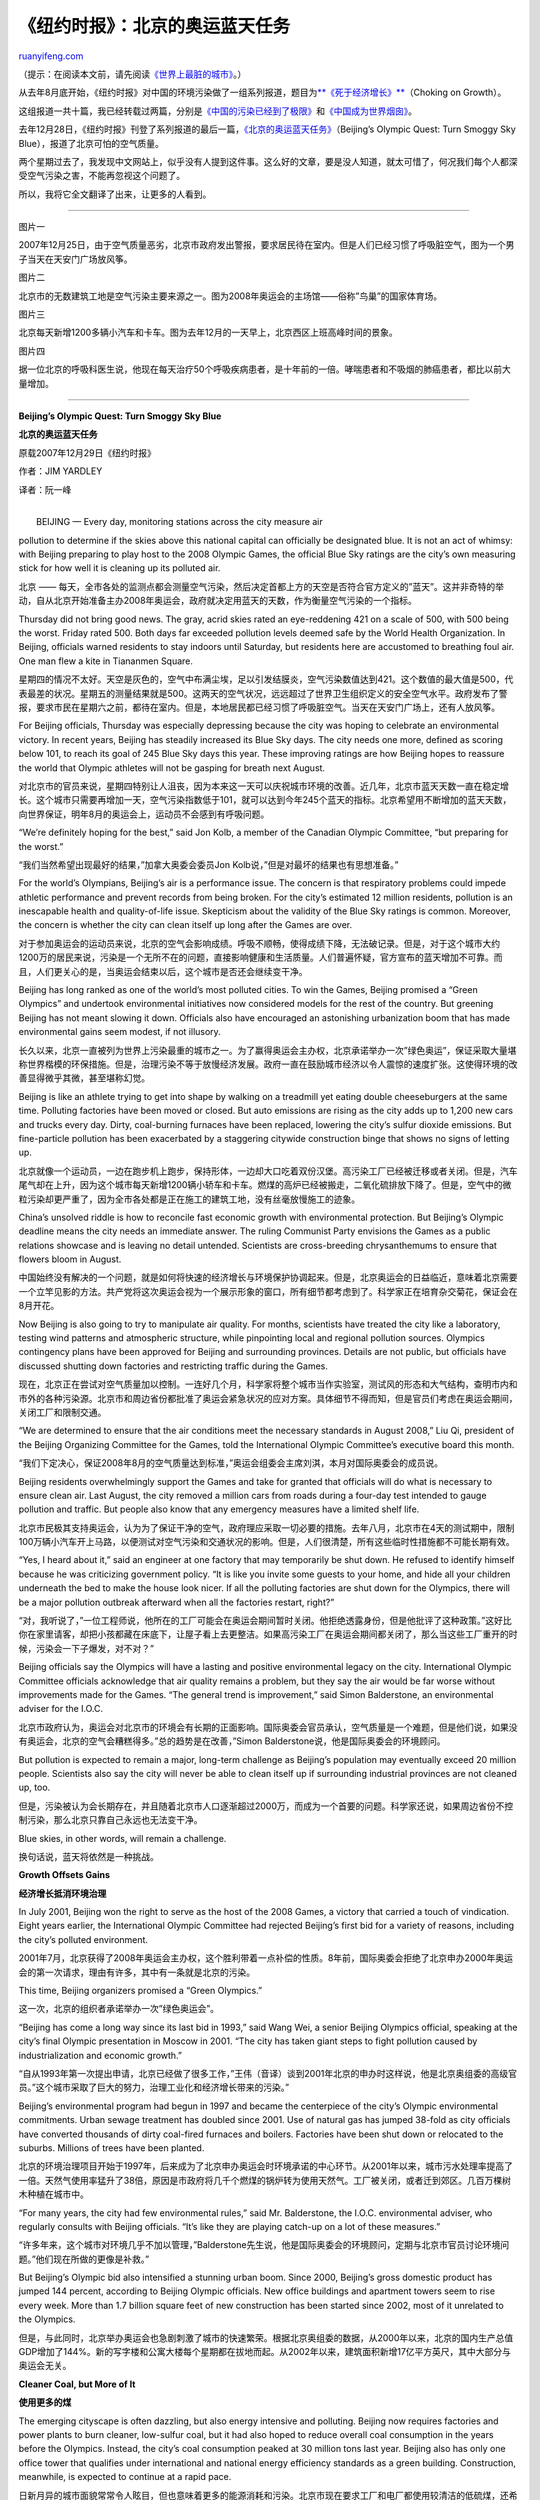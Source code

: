 .. _200801_beijing_s_olympic_quest:

《纽约时报》：北京的奥运蓝天任务
===================================================

`ruanyifeng.com <http://www.ruanyifeng.com/blog/2008/01/beijing_s_olympic_quest.html>`__

（提示：在阅读本文前，请先阅读\ `《世界上最脏的城市》 <http://www.ruanyifeng.com/blog/2007/09/dirtiest_city_in_the_world.html>`__\ 。）

从去年8月底开始，《纽约时报》对中国的环境污染做了一组系列报道，题目为\ `**《死于经济增长》** <http://www.nytimes.com/interactive/2007/08/26/world/asia/choking_on_growth.html>`__\ （Choking
on Growth）。

这组报道一共十篇，我已经转载过两篇，分别是\ `《中国的污染已经到了极限》 <http://www.ruanyifeng.com/blog/2007/09/as_china_roars_pollution_reaches_deadly_extremes.html>`__\ 和\ `《中国成为世界烟囱》 <http://www.ruanyifeng.com/blog/2008/01/china_grabs_wests_smoke-spewing_factories.html>`__\ 。

去年12月28日，《纽约时报》刊登了系列报道的最后一篇，\ `《北京的奥运蓝天任务》 <http://www.nytimes.com/2007/12/29/world/asia/29china.html?pagewanted=1&_r=2&ref=world>`__\ （Beijing’s
Olympic Quest: Turn Smoggy Sky Blue），报道了北京可怕的空气质量。

两个星期过去了，我发现中文网站上，似乎没有人提到这件事。这么好的文章，要是没人知道，就太可惜了，何况我们每个人都深受空气污染之害，不能再忽视这个问题了。

所以，我将它全文翻译了出来，让更多的人看到。


===================

图片一

2007年12月25日，由于空气质量恶劣，北京市政府发出警报，要求居民待在室内。但是人们已经习惯了呼吸脏空气，图为一个男子当天在天安门广场放风筝。

图片二

北京市的无数建筑工地是空气污染主要来源之一。图为2008年奥运会的主场馆——俗称”鸟巢”的国家体育场。

图片三

北京每天新增1200多辆小汽车和卡车。图为去年12月的一天早上，北京西区上班高峰时间的景象。

图片四

据一位北京的呼吸科医生说，他现在每天治疗50个呼吸疾病患者，是十年前的一倍。哮喘患者和不吸烟的肺癌患者，都比以前大量增加。


================

**Beijing’s Olympic Quest: Turn Smoggy Sky Blue**

**北京的奥运蓝天任务**

原载2007年12月29日《纽约时报》

作者：JIM YARDLEY

译者：阮一峰

| 
|  BEIJING — Every day, monitoring stations across the city measure air
pollution to determine if the skies above this national capital can
officially be designated blue. It is not an act of whimsy: with Beijing
preparing to play host to the 2008 Olympic Games, the official Blue Sky
ratings are the city’s own measuring stick for how well it is cleaning
up its polluted air.

北京 ——
每天，全市各处的监测点都会测量空气污染，然后决定首都上方的天空是否符合官方定义的”蓝天”。这并非奇特的举动，自从北京开始准备主办2008年奥运会，政府就决定用蓝天的天数，作为衡量空气污染的一个指标。

Thursday did not bring good news. The gray, acrid skies rated an
eye-reddening 421 on a scale of 500, with 500 being the worst. Friday
rated 500. Both days far exceeded pollution levels deemed safe by the
World Health Organization. In Beijing, officials warned residents to
stay indoors until Saturday, but residents here are accustomed to
breathing foul air. One man flew a kite in Tiananmen Square.

星期四的情况不太好。天空是灰色的，空气中布满尘埃，足以引发结膜炎，空气污染数值达到421。这个数值的最大值是500，代表最差的状况。星期五的测量结果就是500。这两天的空气状况，远远超过了世界卫生组织定义的安全空气水平。政府发布了警报，要求市民在星期六之前，都待在室内。但是，本地居民都已经习惯了呼吸脏空气。当天在天安门广场上，还有人放风筝。

For Beijing officials, Thursday was especially depressing because the
city was hoping to celebrate an environmental victory. In recent years,
Beijing has steadily increased its Blue Sky days. The city needs one
more, defined as scoring below 101, to reach its goal of 245 Blue Sky
days this year. These improving ratings are how Beijing hopes to
reassure the world that Olympic athletes will not be gasping for breath
next August.

对北京市的官员来说，星期四特别让人沮丧，因为本来这一天可以庆祝城市环境的改善。近几年，北京市蓝天天数一直在稳定增长。这个城市只需要再增加一天，空气污染指数低于101，就可以达到今年245个蓝天的指标。北京希望用不断增加的蓝天天数，向世界保证，明年8月的奥运会上，运动员不会感到有呼吸问题。

“We’re definitely hoping for the best,” said Jon Kolb, a member of the
Canadian Olympic Committee, “but preparing for the worst.”

“我们当然希望出现最好的结果，”加拿大奥委会委员Jon
Kolb说，”但是对最坏的结果也有思想准备。”

For the world’s Olympians, Beijing’s air is a performance issue. The
concern is that respiratory problems could impede athletic performance
and prevent records from being broken. For the city’s estimated 12
million residents, pollution is an inescapable health and
quality-of-life issue. Skepticism about the validity of the Blue Sky
ratings is common. Moreover, the concern is whether the city can clean
itself up long after the Games are over.

对于参加奥运会的运动员来说，北京的空气会影响成绩。呼吸不顺畅，使得成绩下降，无法破记录。但是，对于这个城市大约1200万的居民来说，污染是一个无所不在的问题，直接影响健康和生活质量。人们普遍怀疑，官方宣布的蓝天增加不可靠。而且，人们更关心的是，当奥运会结束以后，这个城市是否还会继续变干净。

Beijing has long ranked as one of the world’s most polluted cities. To
win the Games, Beijing promised a “Green Olympics” and undertook
environmental initiatives now considered models for the rest of the
country. But greening Beijing has not meant slowing it down. Officials
also have encouraged an astonishing urbanization boom that has made
environmental gains seem modest, if not illusory.

长久以来，北京一直被列为世界上污染最重的城市之一。为了赢得奥运会主办权，北京承诺举办一次”绿色奥运”，保证采取大量堪称世界楷模的环保措施。但是，治理污染不等于放慢经济发展。政府一直在鼓励城市经济以令人震惊的速度扩张。这使得环境的改善显得微乎其微，甚至堪称幻觉。

Beijing is like an athlete trying to get into shape by walking on a
treadmill yet eating double cheeseburgers at the same time. Polluting
factories have been moved or closed. But auto emissions are rising as
the city adds up to 1,200 new cars and trucks every day. Dirty,
coal-burning furnaces have been replaced, lowering the city’s sulfur
dioxide emissions. But fine-particle pollution has been exacerbated by a
staggering citywide construction binge that shows no signs of letting
up.

北京就像一个运动员，一边在跑步机上跑步，保持形体，一边却大口吃着双份汉堡。高污染工厂已经被迁移或者关闭。但是，汽车尾气却在上升，因为这个城市每天新增1200辆小轿车和卡车。燃煤的高炉已经被搬走，二氧化硫排放下降了。但是，空气中的微粒污染却更严重了，因为全市各处都是正在施工的建筑工地，没有丝毫放慢施工的迹象。

China’s unsolved riddle is how to reconcile fast economic growth with
environmental protection. But Beijing’s Olympic deadline means the city
needs an immediate answer. The ruling Communist Party envisions the
Games as a public relations showcase and is leaving no detail untended.
Scientists are cross-breeding chrysanthemums to ensure that flowers
bloom in August.

中国始终没有解决的一个问题，就是如何将快速的经济增长与环境保护协调起来。但是，北京奥运会的日益临近，意味着北京需要一个立竿见影的方法。共产党将这次奥运会视为一个展示形象的窗口，所有细节都考虑到了。科学家正在培育杂交菊花，保证会在8月开花。

Now Beijing is also going to try to manipulate air quality. For months,
scientists have treated the city like a laboratory, testing wind
patterns and atmospheric structure, while pinpointing local and regional
pollution sources. Olympics contingency plans have been approved for
Beijing and surrounding provinces. Details are not public, but officials
have discussed shutting down factories and restricting traffic during
the Games.

现在，北京正在尝试对空气质量加以控制。一连好几个月，科学家将整个城市当作实验室，测试风的形态和大气结构，查明市内和市外的各种污染源。北京市和周边省份都批准了奥运会紧急状况的应对方案。具体细节不得而知，但是官员们考虑在奥运会期间，关闭工厂和限制交通。

“We are determined to ensure that the air conditions meet the necessary
standards in August 2008,” Liu Qi, president of the Beijing Organizing
Committee for the Games, told the International Olympic Committee’s
executive board this month.

“我们下定决心，保证2008年8月的空气质量达到标准，”奥运会组委会主席刘淇，本月对国际奥委会的成员说。

Beijing residents overwhelmingly support the Games and take for granted
that officials will do what is necessary to ensure clean air. Last
August, the city removed a million cars from roads during a four-day
test intended to gauge pollution and traffic. But people also know that
any emergency measures have a limited shelf life.

北京市民极其支持奥运会，认为为了保证干净的空气，政府理应采取一切必要的措施。去年八月，北京市在4天的测试期中，限制100万辆小汽车开上马路，以便测试对空气污染和交通状况的影响。但是，人们很清楚，所有这些临时性措施都不可能长期有效。

“Yes, I heard about it,” said an engineer at one factory that may
temporarily be shut down. He refused to identify himself because he was
criticizing government policy. “It is like you invite some guests to
your home, and hide all your children underneath the bed to make the
house look nicer. If all the polluting factories are shut down for the
Olympics, there will be a major pollution outbreak afterward when all
the factories restart, right?”

“对，我听说了，”一位工程师说，他所在的工厂可能会在奥运会期间暂时关闭。他拒绝透露身份，但是他批评了这种政策。”这好比你在家里请客，却把小孩都藏在床底下，让屋子看上去更整洁。如果高污染工厂在奥运会期间都关闭了，那么当这些工厂重开的时候，污染会一下子爆发，对不对？”

Beijing officials say the Olympics will have a lasting and positive
environmental legacy on the city. International Olympic Committee
officials acknowledge that air quality remains a problem, but they say
the air would be far worse without improvements made for the Games. “The
general trend is improvement,” said Simon Balderstone, an environmental
adviser for the I.O.C.

北京市政府认为，奥运会对北京市的环境会有长期的正面影响。国际奥委会官员承认，空气质量是一个难题，但是他们说，如果没有奥运会，北京的空气会糟糕得多。”总的趋势是在改善，”Simon
Balderstone说，他是国际奥委会的环境顾问。

But pollution is expected to remain a major, long-term challenge as
Beijing’s population may eventually exceed 20 million people. Scientists
also say the city will never be able to clean itself up if surrounding
industrial provinces are not cleaned up, too.

但是，污染被认为会长期存在，并且随着北京市人口逐渐超过2000万，而成为一个首要的问题。科学家还说，如果周边省份不控制污染，那么北京只靠自己永远也无法变干净。

Blue skies, in other words, will remain a challenge.

换句话说，蓝天将依然是一种挑战。

**Growth Offsets Gains**

**经济增长抵消环境治理**

In July 2001, Beijing won the right to serve as the host of the 2008
Games, a victory that carried a touch of vindication. Eight years
earlier, the International Olympic Committee had rejected Beijing’s
first bid for a variety of reasons, including the city’s polluted
environment.

2001年7月，北京获得了2008年奥运会主办权，这个胜利带着一点补偿的性质。8年前，国际奥委会拒绝了北京申办2000年奥运会的第一次请求，理由有许多，其中有一条就是北京的污染。

This time, Beijing organizers promised a “Green Olympics.”

这一次，北京的组织者承诺举办一次”绿色奥运会”。

“Beijing has come a long way since its last bid in 1993,” said Wang Wei,
a senior Beijing Olympics official, speaking at the city’s final Olympic
presentation in Moscow in 2001. “The city has taken giant steps to fight
pollution caused by industrialization and economic growth.”

“自从1993年第一次提出申请，北京已经做了很多工作，”王伟（音译）谈到2001年北京的申办时这样说，他是北京奥组委的高级官员。”这个城市采取了巨大的努力，治理工业化和经济增长带来的污染。”

Beijing’s environmental program had begun in 1997 and became the
centerpiece of the city’s Olympic environmental commitments. Urban
sewage treatment has doubled since 2001. Use of natural gas has jumped
38-fold as city officials have converted thousands of dirty coal-fired
furnaces and boilers. Factories have been shut down or relocated to the
suburbs. Millions of trees have been planted.

北京的环境治理项目开始于1997年，后来成为了北京申办奥运会时环境承诺的中心环节。从2001年以来，城市污水处理率提高了一倍。天然气使用率猛升了38倍，原因是市政府将几千个燃煤的锅炉转为使用天然气。工厂被关闭，或者迁到郊区。几百万棵树木种植在城市中。

“For many years, the city had few environmental rules,” said Mr.
Balderstone, the I.O.C. environmental adviser, who regularly consults
with Beijing officials. “It’s like they are playing catch-up on a lot of
these measures.”

“许多年来，这个城市对环境几乎不加以管理，”Balderstone先生说，他是国际奥委会的环境顾问，定期与北京市官员讨论环境问题。”他们现在所做的更像是补救。”

But Beijing’s Olympic bid also intensified a stunning urban boom. Since
2000, Beijing’s gross domestic product has jumped 144 percent, according
to Beijing Olympic officials. New office buildings and apartment towers
seem to rise every week. More than 1.7 billion square feet of new
construction has been started since 2002, most of it unrelated to the
Olympics.

但是，与此同时，北京举办奥运会也急剧刺激了城市的快速繁荣。根据北京奥组委的数据，从2000年以来，北京的国内生产总值GDP增加了144%。新的写字楼和公寓大楼每个星期都在拔地而起。从2002年以来，建筑面积新增17亿平方英尺，其中大部分与奥运会无关。

**Cleaner Coal, but More of It**

**使用更多的煤**

The emerging cityscape is often dazzling, but also energy intensive and
polluting. Beijing now requires factories and power plants to burn
cleaner, low-sulfur coal, but it had also hoped to reduce overall coal
consumption in the years before the Olympics. Instead, the city’s coal
consumption peaked at 30 million tons last year. Beijing also has only
one office tower that qualifies under international and national energy
efficiency standards as a green building. Construction, meanwhile, is
expected to continue at a rapid pace.

日新月异的城市面貌常常令人眩目，但也意味着更多的能源消耗和污染。北京市现在要求工厂和电厂都使用较清洁的低硫煤，还希望在奥运会前，城市的煤炭消耗总量能够下降。但是，事实上，北京的煤炭使用量去年达到了3000万吨，创了历史新高。另外，北京现在只有一幢写字楼，符合国际标准的”绿色建筑”。同时，北京的建筑物预计还将以较快的速度增长。

“I think there will be another 20 to 30 years of urbanization,” said Wu
Weijia, a professor at Tsinghua University’s Institute of Urban Studies.
“The scale of construction in Beijing will not slow down after the
Olympics.”

“我想，北京的城市化还将持续20到30年，”吴蔚嘉（音译）说，他是清华大学城市研究所的教授。”北京的施工在奥运会后并不会放慢。”

Meanwhile, an explosion of car ownership has wrought gridlocked traffic
and a halo of auto fumes. Beijing now has more than three million
vehicles and is adding more than 400,000 new cars and trucks each year.
The city’s reliance on cars and trucks leaves its air with few
reprieves. As in other Chinese cities, heavy trucks can only enter at
night. Diesel exhaust is so severe that Beijing’s levels of PM 2.5, a
tiny particulate deemed potentially harmful to health, is highest
between midnight and 3 a.m., according to one survey.

另一方面，北京的车辆正在爆炸式增长，不仅造成交通拥堵，还带来了大量的汽车尾气。北京现有300多万辆各种车辆，每年新增的小汽车和卡车超过40万辆。这些车辆使得空气污染一日胜过一日。和其他中国城市一样，重型卡车只能在晚上进城。根据一项调查，柴油发动机尾气造成的污染，使得北京的PM
2.5——一个衡量空气微粒含量的指标，数值越高对健康越有害——在午夜和凌晨三点之间达到最高值。

Beijing is fighting auto pollution by instituting China’s highest
vehicle emissions standards. Nearly 79,000 new taxis with lower
emissions have replaced older, outdated models. But Beijing has been
unwilling to discourage private car ownership by instituting exorbitant
fees as Shanghai has done. Depending on the car, license plates in
Shanghai can cost as much as $7,000; as a result, Shanghai adds about
one-fourth as many cars per year as Beijing.

北京市为了治理汽车尾气污染，制订了中国最严格的尾气排放标准。大约7.9万辆污染更低的新式出租车，取代了老式的型号。但是，北京市不愿意像上海那样征收车牌费，控制私车增长量。上海的车牌费高达7000美元，结果使得上海每年新增的车辆只有北京的四分之一。

Beijing’s problems are compounded because its public transportation
system was neglected for years. Now, the city is expanding subway lines
and finishing a rail line from the airport to downtown, but car
ownership is expected to keep rising.

北京的问题是多方面原因造成的，多年来，北京的公共交通系统一直被忽视。现在，这个城市正在扩建地铁，以及一条从机场到市区的轻轨。但是，车辆的增长预计还会持续。

“If you discourage people from having a car, the public transportation
system would be overburdened,” said Mr. Wu, the Tsinghua professor.

“如果你阻止人们拥有车辆，北京的公共交通系统根本无法承受。”清华大学吴教授说。

**Taking Pollution’s Measure**

**污染测量有争议**

Mr. Kolb, the Canadian Olympic official, spent much of August in Beijing
trying to answer the question hanging over the city as the Games
approach: Has air quality actually improved?

加拿大奥委会的Kolb先生，8月份的大部分时间都待在北京，试图找到答案。随着奥运会的临近，这个城市面临着一个问题：有办法改善空气质量吗？

An environmental physiologist, Mr. Kolb visited several stadiums, and
sneaked into a few others, to measure pollution with a small monitoring
device. On Aug. 5, his measurement of fine particles pollution, or PM
10, reached 200, roughly four times above the level deemed safe by the
World Health Organization.

Kolb先生是一个环境生理学家，他查看了几个体育场，悄悄进入内部，用一个小型仪器测量污染。8月5日，他测得颗粒污染指标PM
10达到了200，大约是世界卫生组织认定的安全数值的4倍。

“We’re worried,” Mr. Kolb said. Of Beijing air pollution, he added:
“There’s no doubt about it. It’s off the charts.”

“我们很担心，”Kolb先生说。对于北京的空气污染，他补充道：”对它根本不用怀疑。它是史无前例的。”

A decade ago, Beijing introduced the Blue Sky program to measure sulfur
dioxide, nitrogen dioxide and PM 10. Under the system, monitors take
regular readings of each pollutant and then calculate a 24-hour average
for each. The daily Blue Sky rating is determined by whichever pollutant
has the highest 24-hour average.

十年前，北京开始统计蓝天天数，测量二氧化硫、二氧化氮含量和PM
10。测量方法是，有关人员定时读取每一种污染物的含量，然后计算一个24小时的平均数。24小时平均值最高的一种污染物的数量，决定了这一天是否是”蓝天”。

For China’s authoritarian government, the system represented a
breakthrough. But it is less stringent than air-quality indexes in the
United States. Indeed, a day that rates “good” in Beijing would usually
be rated polluted in the United States.

对于中国政府，这种测量方法代表了一个突破。但是，它不像美国使用的空气质量指数那样严格。通常，北京认定的”好”天，在美国会被认定为污染。

In 1998, Beijing recorded only 100 Blue Sky days. Each ensuing year, the
city has improved the number until reaching the current 244 and pending.
Cleaner coal has helped reduce sulfur dioxide by 25 percent since 2001.
Nitrogen dioxide is also down. But Beijing’s biggest problem is PM 10
and other particulates, which are attributed to construction, industry
and cars.

1998年，北京只有100个蓝天。其后每年，这个数字都在增长。今年已经达到了244天。低硫煤使得空气中的二氧化硫比2001年下降了25%。二氧化氮也在下降。但是北京最大的问题是PM
10和其他一些微粒，它们是由建筑施工、工业生产和汽车造成的。

Average daily levels of PM 10 exceed national and W.H.O. standards. In
2004, the concentration of airborne particulates in Beijing equaled that
of New York, Los Angeles, Washington, Chicago and Atlanta combined,
according to the United States Embassy in Beijing. Earlier this year, a
report by the United Nations Environment Program concluded that “air
pollution is still the single largest environmental and public health
issue affecting the city.”

北京的PM
10的日平均值超过了全国平均水平和世界卫生组织的标准。根据北京的美国大使馆提供的数据，2004年，北京空气中的微粒，等于纽约、洛杉矶、华盛顿、芝加哥和亚特兰大的总和。今年早些时候，一份联合国环境项目的研究报告说，”空气污染是北京环境和影响公共健康的最大单个问题。”

“Particularly worrying are the levels of small particulate matter (PM
10) in the atmosphere, which is severely deleterious to public health,”
the report stated.

“尤其令人担忧的是空气中的微粒含量（PM
10），它对公众健康极其有害。”这份报告这样写道。

The Blue Sky system sets a maximum rating of 500, meaning that on the
worst days the actual pollution level could be even higher. “Good” air
in Beijing is any Blue Sky rating below 101. But even good air is often
not very good; this year, Beijing has had 65 days that rated between 95
and 100. That bulge just inside the break point has attracted attention
on Web sites and even at one foreign embassy, which compiled a
statistical analysis casting doubt on the Blue Sky results, though the
embassy’s officials refuse to discuss the findings.

北京市衡量蓝天的最大值是500，代表了污染最严重的天气，实际的污染可能大于这个值。北京的”好”空气，就是数值低于101时的天气。但是，即使是”好”空气，实际上也不是那么好。今年，北京有65天的数值在95到100之间。临界点之下有这么大的异常密集区，在网上引发了很多关注，甚至美国大使馆自己做了一份统计分析，质疑北京的蓝天天数。不过，大使馆的官员不愿意讨论这件事。

Du Shaozhong, deputy director of Beijing’s Environmental Protection
Bureau, said the ratings were not manipulated. “People used to ask me if
the ratings are scientific, or if we are playing any tricks,” Mr. Du
said. “But this is most advanced equipment in the world.”

北京环保局的副局长杜少中说，蓝天数量没有受到人为操纵。”有人曾经问我，这个结果是否科学，或者我们是否改动了数据，”杜先生说。”实际情况是这是世界上最先进的仪器测出来的。”

Mr. Kolb said Olympic athletes were worried about ozone, which can
inflame the respiratory tract and make it more difficult to breathe. But
Beijing’s monitoring system does not measure ozone, nor does it measure
the finer particulates known as PM 2.5.

Kolb先生说，奥运会选手很担心臭氧，它对呼吸道有刺激作用，使人难于呼吸。但是，北京的监测指标不包括臭氧，也不测量更细小的微粒含量PM
2.5。

This year, a team of Chinese and American scientists analyzed air
quality issues for the Olympics and found that Beijing’s daily
concentrations of PM 2.5 rated anywhere from 50 percent to 200 percent
higher than American standards. Their study, published in the journal
Atmospheric Environment, also found that ozone regularly exceeded levels
deemed safe by American standards.

今年，一组中国和美国的科学家研究了奥运会的空气质量问题，发现北京的PM
2.5的日平均值比美国标准高出50%到200%。他们的研究结果，发表在大气环境的学术刊物上。该研究还发现，北京的臭氧含量也超过了美国认定的安全标准。

Studies are under way to assess the health impact of pollution in
Beijing. One 2003 study warned that air pollution could be a major
contributor to premature deaths related to chronic pulmonary disease,
especially in the winter. Another study showed that visits to hospital
emergency rooms rose on days with higher pollution levels.

还有一些研究正在评估北京的污染对人体健康的影响。一项2003年的研究发出警告，在由慢性肺病引发的死亡中，空气污染是主要原因，尤其是在冬天。另一项研究显示，医院急症人数的多少，与当天的污染程度有关。

On a recent afternoon at Beijing Hospital, Dr. Li Yi, a respiratory
specialist, said he now saw 50 patients a day for respiratory problems
compared with about half that a decade ago. He said asthma cases had
increased sharply, as had the number of patients with nonsmoking-related
lung cancer.

在近期的某一天下午，北京医院呼吸道专家李毅（音译）医生说，他现在每天治疗50个呼吸疾病患者，是十年前的一倍。他说，哮喘病人增加极快，不吸烟的肺癌患者也增加很快。

“You can’t say that pollution is the only reason,” Dr. Li said. “But
nonsmoking-related lung cancer is now increasing more quickly.”

“不能说污染是唯一的原因，”李医生说。”但是现在不吸烟的肺癌患者不断快速增加。”

**Beyond the Olympics**

**奥运会结束后会怎样**

In August, Beijing marked the one-year countdown to the Games with a
celebration at Tiananmen Square and several test competitions at
different sites. Jacques Rogge, president of the I.O.C., applauded
Beijing’s preparations, but also cautioned that pollution might force
the postponement of some endurance sports.

今年8月，北京市在天安门举办庆祝仪式，标志奥运会一周年倒计时开始。好几项测试性的体育比赛在不同的场馆举行。国际奥委会主席罗格对北京的准备工作表示满意，但是也担心污染可能会迫使某些耐力项目推迟。

Hu Fei, director of the Institute of Atmosphere Physics in Beijing, said
any concern was misplaced. “Don’t worry about the Olympics,” Mr. Hu
said, expressing confidence that contingency plans would produce clean
air for the Games. “We need to be concerned about the long term.”

北京大气物理研究所所长胡飞（音译）说，人们的担心都放错了地方。”别管奥运会了，”胡先生说，他对政府的应对措施非常有信心，相信奥运会期间会有干净的空气。”我们要关注的是长期效果。”

Mr. Hu said finding a long-term fix is difficult because of Beijing’s
geography. Surrounded by mountains on three sides, Beijing depends on
strong winds to disperse pollution. Yet winds also draw pollution into
the city. The study in Atmospheric Environment estimated that as much as
60 percent of ozone detected at the National Stadium could be traced to
outside provinces.

胡先生说，找到长期的解决办法很困难，由于北京的地理条件不好。北京三面环山，完全依靠外部的风驱散污染。但是有时候，风会把外面的污染吹进来。根据一项对大气环境的研究，在国家体育场测到的臭氧中，多达60%来源于外省。

“Beijing is a pollution source itself, and it is surrounded by other
pollution sources,” Mr. Hu said. “When you have wind, it brings in
pollution from other sources. When you don’t have wind, the local
pollution cannot disperse.”

“北京本身是一个污染源，然后又被其他污染源包围着，”胡先生说。”起风时，外部的污染就吹进来。要是不起风，本地的污染又无法驱散。”

Xu Jianping, 55, a business consultant, does not need to be told that
Beijing is overrun with cars and construction. He is an avid in-line
skater who enjoyed skating to work until pollution left him spitting out
black phlegm. He went online and ordered a gas mask.

55岁的徐建平（音译）是一个咨询专家，他对北京的车辆和建筑物之多最有体会，因为他是一个轮滑爱好者，每天穿着轮滑鞋去上班。直到有一天，污染的空气使得他吐出了黑痰。于是，他上网订购了一套防毒面具。

“But I don’t want to wear it,” said Mr. Xu, fearing his mask would be
misinterpreted as a protest against the Olympics. “It would hurt China’s
image.”

“但是，我不会戴上它，”徐先生说，戴着这样的面具会被认为是对奥运会的抗议。”这可能会损害中国的形象。”

So until the Games are over, Mr. Xu is taking the bus to the office. He
plans to vacation outside the city during the Games. Then, when life in
Beijing returns to normal, he plans to resume skating to work — with his
mask, if necessary.

所以，在奥运会结束前，徐先生乘坐公共汽车去上班。奥运会期间，他计划到外地度假。然后，等到北京的生活回复正常，他再接着穿轮滑鞋去上班——戴着他的防毒面具，如果有必要的话。

（完）

.. note::
    原文地址: http://www.ruanyifeng.com/blog/2008/01/beijing_s_olympic_quest.html 
    作者: 阮一峰 

    编辑: 木书架 http://www.me115.com